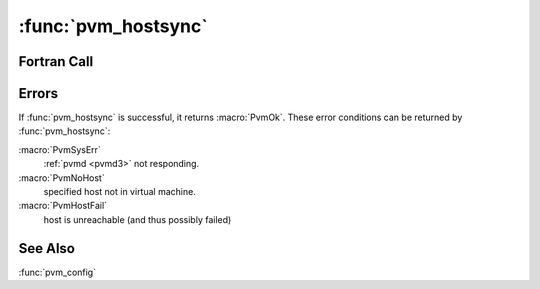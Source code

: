 :func:`pvm_hostsync`
====================

.. function:: int pvm_hostsync(int host, struct timeval* clk, struct timeval* delta)

   :func:`pvm_hostsync` samples the time-of day clock of a host in the
   virtual machine and returns both the clock value and the difference
   between local and remote clocks.

   To reduce the delta error due to message transit time, local clock
   samples are taken before and after reading the remote clock. Delta
   is the difference between the mean local clocks and remote clock.

   Note that the delta time can be negative. The microseconds field is
   always normalized to ``0..999999``, while the sign of the seconds
   field gives the sign of the delta. For example::

     3.25 Sec =  3,250000
     0        =  0,0
     -1 uSec  = -1,999999
     -1 Sec   = -1,000000
     -1.1 Sec = -2,999000

   In C, if `clk` or `delta` is a null pointer, that parameter is not
   returned.

   :param int host: TID of host.
   :param timeval* clk: Returns time-of-day clock sample from host.
   :param timeval* delta: Returns difference between local clock and
      remote host clock.

Fortran Call
------------

.. f:subroutine:: pvmfhostsync(host, clksec, clkusec, deltasec, deltausec, info)

   :param integer host: TID of host.
   :param integer clksec: Returns time-of-day seconds clock sample
      from host.
   :param integer clkusec: Returns time-of-day microseconds clock
      sample from host.
   :param integer deltasec: Returns difference between local clock and
      remote host clock seconds.
   :param integer deltausec: Returns difference between local clock
      and remote host clock microseconds.

Errors
------

If :func:`pvm_hostsync` is successful, it returns
:macro:`PvmOk`. These error conditions can be returned by
:func:`pvm_hostsync`:

:macro:`PvmSysErr`
   :ref:`pvmd <pvmd3>` not responding.

:macro:`PvmNoHost`
   specified host not in virtual machine.

:macro:`PvmHostFail`
   host is unreachable (and thus possibly failed)

See Also
--------

:func:`pvm_config`
